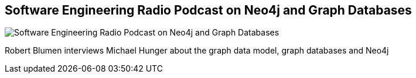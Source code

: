 == Software Engineering Radio Podcast on Neo4j and Graph Databases
:type: link
:url: http://www.se-radio.net/2013/05/episode-194-michael-hunger/
image::https://si0.twimg.com/profile_images/61815563/se_bigger.JPG[Software Engineering Radio Podcast on Neo4j and Graph Databases,role=thumbnail]


[INTRO]
Robert Blumen interviews Michael Hunger about the graph data model, graph databases and Neo4j
